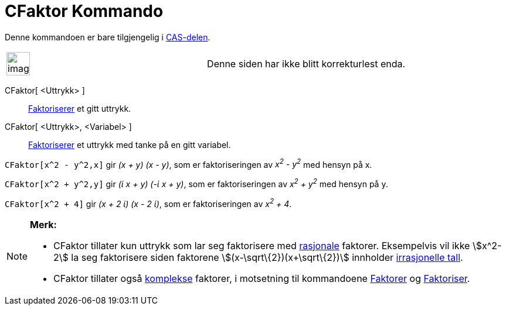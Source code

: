 = CFaktor Kommando
:page-en: commands/CFactor
ifdef::env-github[:imagesdir: /nb/modules/ROOT/assets/images]

Denne kommandoen er bare tilgjengelig i xref:/CAS_delen.adoc[CAS-delen].

[width="100%",cols="50%,50%",]
|===
a|
image:Ambox_content.png[image,width=40,height=40]

|Denne siden har ikke blitt korrekturlest enda.
|===

CFaktor[ <Uttrykk> ]::
  https://en.wikipedia.org/wiki/no:Faktorisering[Faktoriserer] et gitt uttrykk.
CFaktor[ <Uttrykk>, <Variabel> ]::
  https://en.wikipedia.org/wiki/no:Faktorisering[Faktoriserer] et uttrykk med tanke på en gitt variabel.

[EXAMPLE]
====

`++CFaktor[x^2 - y^2,x]++` gir _(x + y) (x - y)_, som er faktoriseringen av _x^2^ - y^2^_ med hensyn på x.

`++CFaktor[x^2 + y^2,y]++` gir _(ί x + y) (-ί x + y)_, som er faktoriseringen av _x^2^ + y^2^_ med hensyn på y.

====

[EXAMPLE]
====

`++CFaktor[x^2 + 4]++` gir _(x + 2 ί) (x - 2 ί)_, som er faktoriseringen av _x^2^ + 4_.

====

[NOTE]
====

*Merk:*

* CFaktor tillater kun uttrykk som lar seg faktorisere med https://en.wikipedia.org/wiki/no:Rasjonalt_tall[rasjonale]
faktorer. Eksempelvis vil ikke stem:[x^2-2] la seg faktorisere siden faktorene stem:[(x-\sqrt\{2})(x+\sqrt\{2})]
innholder https://en.wikipedia.org/wiki/no:Irrasjonalt_tall[irrasjonelle tall].
* CFaktor tillater også xref:/Komplekse_tall.adoc[komplekse] faktorer, i motsetning til kommandoene
xref:/commands/Faktorer.adoc[Faktorer] og xref:/commands/Faktoriser.adoc[Faktoriser].

====
